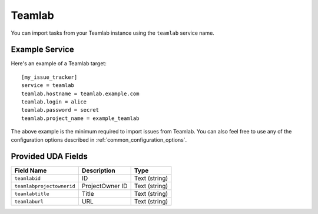 Teamlab
=======

You can import tasks from your Teamlab instance using
the ``teamlab`` service name.

Example Service
---------------

Here's an example of a Teamlab target::

    [my_issue_tracker]
    service = teamlab
    teamlab.hostname = teamlab.example.com
    teamlab.login = alice
    teamlab.password = secret
    teamlab.project_name = example_teamlab

The above example is the minimum required to import issues from
Teamlab.  You can also feel free to use any of the
configuration options described in :ref:`common_configuration_options`.

Provided UDA Fields
-------------------

+---------------------------+---------------------------+---------------------------+
| Field Name                | Description               | Type                      |
+===========================+===========================+===========================+
| ``teamlabid``             | ID                        | Text (string)             |
+---------------------------+---------------------------+---------------------------+
| ``teamlabprojectownerid`` | ProjectOwner ID           | Text (string)             |
+---------------------------+---------------------------+---------------------------+
| ``teamlabtitle``          | Title                     | Text (string)             |
+---------------------------+---------------------------+---------------------------+
| ``teamlaburl``            | URL                       | Text (string)             |
+---------------------------+---------------------------+---------------------------+

